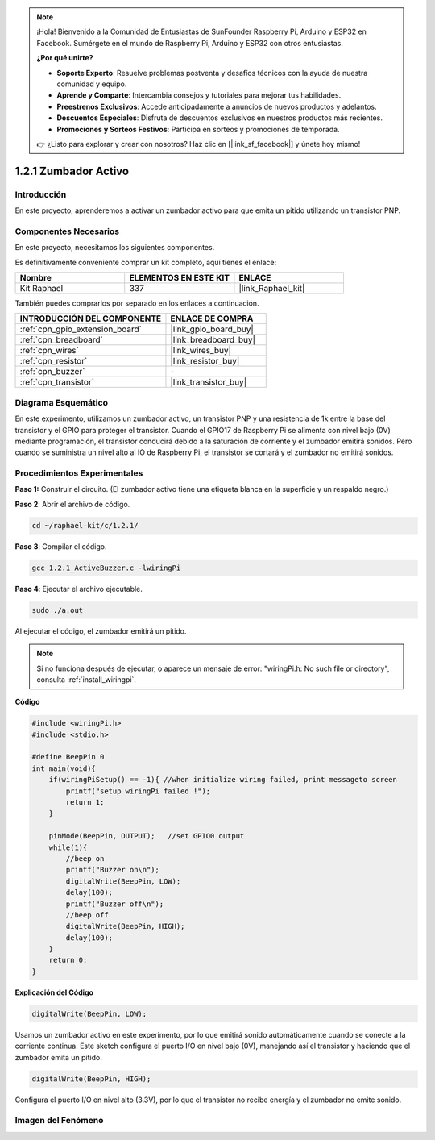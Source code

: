 .. note::

    ¡Hola! Bienvenido a la Comunidad de Entusiastas de SunFounder Raspberry Pi, Arduino y ESP32 en Facebook. Sumérgete en el mundo de Raspberry Pi, Arduino y ESP32 con otros entusiastas.

    **¿Por qué unirte?**

    - **Soporte Experto**: Resuelve problemas postventa y desafíos técnicos con la ayuda de nuestra comunidad y equipo.
    - **Aprende y Comparte**: Intercambia consejos y tutoriales para mejorar tus habilidades.
    - **Preestrenos Exclusivos**: Accede anticipadamente a anuncios de nuevos productos y adelantos.
    - **Descuentos Especiales**: Disfruta de descuentos exclusivos en nuestros productos más recientes.
    - **Promociones y Sorteos Festivos**: Participa en sorteos y promociones de temporada.

    👉 ¿Listo para explorar y crear con nosotros? Haz clic en [|link_sf_facebook|] y únete hoy mismo!

.. _1.2.1_c_pi5:

1.2.1 Zumbador Activo
==========================

Introducción
---------------

En este proyecto, aprenderemos a activar un zumbador activo para que emita un pitido utilizando un transistor PNP.

Componentes Necesarios
------------------------------

En este proyecto, necesitamos los siguientes componentes.

.. image:: ../img/list_1.2.1.png

Es definitivamente conveniente comprar un kit completo, aquí tienes el enlace:

.. list-table::
    :widths: 20 20 20
    :header-rows: 1

    *   - Nombre	
        - ELEMENTOS EN ESTE KIT
        - ENLACE
    *   - Kit Raphael
        - 337
        - |link_Raphael_kit|

También puedes comprarlos por separado en los enlaces a continuación.

.. list-table::
    :widths: 30 20
    :header-rows: 1

    *   - INTRODUCCIÓN DEL COMPONENTE
        - ENLACE DE COMPRA

    *   - :ref:`cpn_gpio_extension_board`
        - |link_gpio_board_buy|
    *   - :ref:`cpn_breadboard`
        - |link_breadboard_buy|
    *   - :ref:`cpn_wires`
        - |link_wires_buy|
    *   - :ref:`cpn_resistor`
        - |link_resistor_buy|
    *   - :ref:`cpn_buzzer`
        - \-
    *   - :ref:`cpn_transistor`
        - |link_transistor_buy|

Diagrama Esquemático
---------------------------

En este experimento, utilizamos un zumbador activo, un transistor PNP y una resistencia 
de 1k entre la base del transistor y el GPIO para proteger el transistor. Cuando el GPIO17 
de Raspberry Pi se alimenta con nivel bajo (0V) mediante programación, el transistor conducirá 
debido a la saturación de corriente y el zumbador emitirá sonidos. Pero cuando se suministra un 
nivel alto al IO de Raspberry Pi, el transistor se cortará y el zumbador no emitirá sonidos.

.. image:: ../img/image332.png


Procedimientos Experimentales
------------------------------------

**Paso 1:** Construir el circuito. (El zumbador activo tiene una etiqueta blanca en la superficie y un respaldo negro.)

.. image:: ../img/image104.png

**Paso 2**: Abrir el archivo de código.

.. raw:: html

   <run></run>

.. code-block:: 

    cd ~/raphael-kit/c/1.2.1/

**Paso 3**: Compilar el código.

.. raw:: html

   <run></run>

.. code-block:: 

    gcc 1.2.1_ActiveBuzzer.c -lwiringPi

**Paso 4**: Ejecutar el archivo ejecutable.

.. raw:: html

   <run></run>

.. code-block:: 

    sudo ./a.out

Al ejecutar el código, el zumbador emitirá un pitido.

.. note::

    Si no funciona después de ejecutar, o aparece un mensaje de error: \"wiringPi.h: No such file or directory\", consulta :ref:`install_wiringpi`.

**Código**

.. code-block:: c

    #include <wiringPi.h>
    #include <stdio.h>

    #define BeepPin 0
    int main(void){
        if(wiringPiSetup() == -1){ //when initialize wiring failed, print messageto screen
            printf("setup wiringPi failed !");
            return 1;
        }
        
        pinMode(BeepPin, OUTPUT);   //set GPIO0 output
        while(1){
            //beep on
            printf("Buzzer on\n");
            digitalWrite(BeepPin, LOW);
            delay(100);
            printf("Buzzer off\n");
            //beep off
            digitalWrite(BeepPin, HIGH);
            delay(100);
        }
        return 0;
    }

**Explicación del Código**

.. code-block:: c

    digitalWrite(BeepPin, LOW);

Usamos un zumbador activo en este experimento, por lo que emitirá sonido automáticamente 
cuando se conecte a la corriente continua. Este sketch configura el puerto I/O en nivel 
bajo (0V), manejando así el transistor y haciendo que el zumbador emita un pitido.

.. code-block:: c

    digitalWrite(BeepPin, HIGH);

Configura el puerto I/O en nivel alto (3.3V), por lo que el transistor no recibe energía y el 
zumbador no emite sonido.

Imagen del Fenómeno
-----------------------

.. image:: ../img/image105.jpeg
